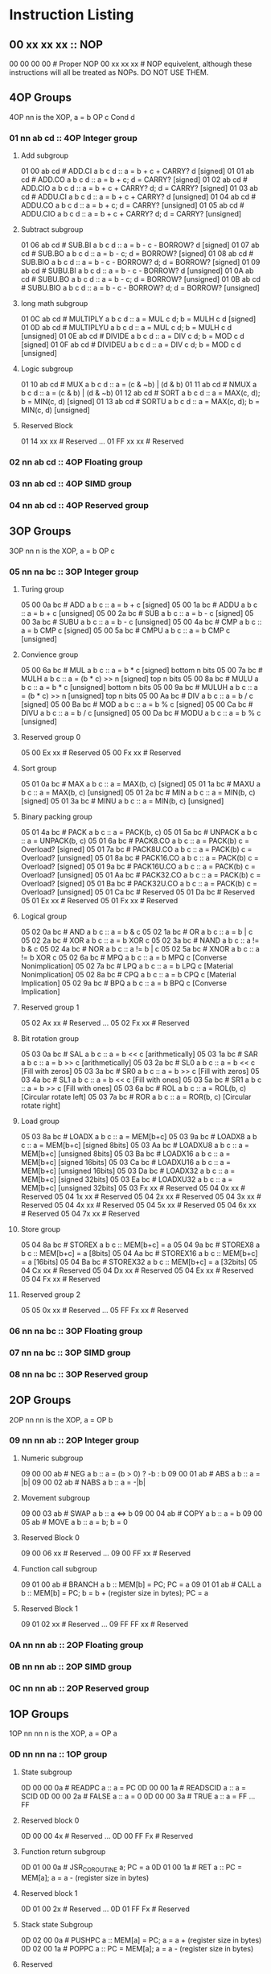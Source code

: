 * Instruction Listing
** 00 xx xx xx :: NOP
00 00 00 00 # Proper NOP
00 xx xx xx # NOP equivelent, although these instructions will all be treated as NOPs. DO NOT USE THEM.

** 4OP Groups
4OP nn is the XOP,  a = b OP c Cond d

*** 01 nn ab cd :: 4OP Integer group
**** Add subgroup
01 00 ab cd # ADD.CI a b c d :: a = b + c + CARRY? d [signed]
01 01 ab cd # ADD.CO a b c d :: a = b + c; d = CARRY? [signed]
01 02 ab cd # ADD.CIO a b c d :: a = b + c + CARRY? d; d = CARRY? [signed]
01 03 ab cd # ADDU.CI a b c d :: a = b + c + CARRY? d  [unsigned]
01 04 ab cd # ADDU.CO a b c d :: a = b + c; d = CARRY? [unsigned]
01 05 ab cd # ADDU.CIO a b c d :: a = b + c + CARRY? d; d = CARRY? [unsigned]

**** Subtract subgroup
01 06 ab cd # SUB.BI a b c d :: a = b - c - BORROW? d [signed]
01 07 ab cd # SUB.BO a b c d :: a = b - c; d = BORROW? [signed]
01 08 ab cd # SUB.BIO a b c d :: a = b - c - BORROW? d; d = BORROW? [signed]
01 09 ab cd # SUBU.BI a b c d :: a = b - c - BORROW? d [unsigned]
01 0A ab cd # SUBU.BO a b c d :: a = b - c; d = BORROW? [unsigned]
01 0B ab cd # SUBU.BIO a b c d :: a = b - c - BORROW? d; d = BORROW? [unsigned]

**** long math subgroup
01 0C ab cd # MULTIPLY a b c d :: a = MUL c d; b = MULH c d [signed]
01 0D ab cd # MULTIPLYU a b c d :: a = MUL c d; b = MULH c d [unsigned]
01 0E ab cd # DIVIDE a b c d :: a = DIV c d; b = MOD c d [signed]
01 0F ab cd # DIVIDEU a b c d :: a = DIV c d; b = MOD c d [unsigned]

**** Logic subgroup
01 10 ab cd # MUX a b c d :: a = (c & ~b) | (d & b)
01 11 ab cd # NMUX a b c d :: a = (c & b) | (d & ~b)
01 12 ab cd # SORT a b c d :: a = MAX(c, d); b = MIN(c, d) [signed]
01 13 ab cd # SORTU a b c d :: a = MAX(c, d); b = MIN(c, d) [unsigned]

**** Reserved Block
01 14 xx xx # Reserved
...
01 FF xx xx # Reserved

*** 02 nn ab cd :: 4OP Floating group
*** 03 nn ab cd :: 4OP SIMD group
*** 04 nn ab cd :: 4OP Reserved group

** 3OP Groups
3OP nn n is the XOP, a = b OP c
*** 05 nn na bc :: 3OP Integer group
**** Turing group
05 00 0a bc # ADD a b c :: a = b + c [signed]
05 00 1a bc # ADDU a b c :: a = b + c [unsigned]
05 00 2a bc # SUB a b c :: a = b - c [signed]
05 00 3a bc # SUBU a b c :: a = b - c [unsigned]
05 00 4a bc # CMP a b c :: a = b CMP c [signed]
05 00 5a bc # CMPU a b c :: a = b CMP c [unsigned]

**** Convience group
05 00 6a bc # MUL a b c :: a = b * c [signed] bottom n bits
05 00 7a bc # MULH a b c :: a = (b * c) >> n [signed] top n bits
05 00 8a bc # MULU a b c :: a = b * c [unsigned] bottom n bits
05 00 9a bc # MULUH a b c :: a = (b * c) >> n [unsigned] top n bits
05 00 Aa bc # DIV a b c :: a = b / c [signed]
05 00 Ba bc # MOD a b c :: a = b % c [signed]
05 00 Ca bc # DIVU a b c :: a = b / c [unsigned]
05 00 Da bc # MODU a b c :: a = b % c [unsigned]

**** Reserved group 0
05 00 Ex xx # Reserved
05 00 Fx xx # Reserved

**** Sort group
05 01 0a bc # MAX a b c :: a = MAX(b, c) [signed]
05 01 1a bc # MAXU a b c :: a = MAX(b, c) [unsigned]
05 01 2a bc # MIN a b c :: a = MIN(b, c) [signed]
05 01 3a bc # MINU a b c :: a = MIN(b, c) [unsigned]

**** Binary packing group
05 01 4a bc # PACK a b c :: a = PACK(b, c)
05 01 5a bc # UNPACK a b c :: a = UNPACK(b, c)
05 01 6a bc # PACK8.CO a b c :: a = PACK(b) c = Overload? [signed]
05 01 7a bc # PACK8U.CO a b c :: a = PACK(b) c = Overload? [unsigned]
05 01 8a bc # PACK16.CO a b c :: a = PACK(b) c = Overload? [signed]
05 01 9a bc # PACK16U.CO a b c :: a = PACK(b) c = Overload? [unsigned]
05 01 Aa bc # PACK32.CO a b c :: a = PACK(b) c = Overload? [signed]
05 01 Ba bc # PACK32U.CO a b c :: a = PACK(b) c = Overload? [unsigned]
05 01 Ca bc # Reserved
05 01 Da bc # Reserved
05 01 Ex xx # Reserved
05 01 Fx xx # Reserved

**** Logical group
05 02 0a bc # AND a b c :: a = b & c
05 02 1a bc # OR a b c :: a = b | c
05 02 2a bc # XOR a b c :: a = b XOR c
05 02 3a bc # NAND a b c :: a != b & c
05 02 4a bc # NOR a b c :: a != b | c
05 02 5a bc # XNOR a b c :: a != b XOR c
05 02 6a bc # MPQ a b c :: a = b MPQ c [Converse Nonimplication]
05 02 7a bc # LPQ a b c :: a = b LPQ c [Material Nonimplication]
05 02 8a bc # CPQ a b c :: a = b CPQ c [Material Implication]
05 02 9a bc # BPQ a b c :: a = b BPQ c [Converse Implication]

**** Reserved group 1
05 02 Ax xx # Reserved
...
05 02 Fx xx # Reserved

**** Bit rotation group
05 03 0a bc # SAL a b c :: a = b << c [arithmetically]
05 03 1a bc # SAR a b c :: a = b >> c [arithmetically]
05 03 2a bc # SL0 a b c :: a = b << c [Fill with zeros]
05 03 3a bc # SR0 a b c :: a = b >> c [Fill with zeros]
05 03 4a bc # SL1 a b c :: a = b << c [Fill with ones]
05 03 5a bc # SR1 a b c :: a = b >> c [Fill with ones]
05 03 6a bc # ROL a b c :: a = ROL(b, c) [Circular rotate left]
05 03 7a bc # ROR a b c :: a = ROR(b, c) [Circular rotate right]

**** Load group
05 03 8a bc # LOADX a b c :: a = MEM[b+c]
05 03 9a bc # LOADX8 a b c :: a = MEM[b+c] [signed 8bits]
05 03 Aa bc # LOADXU8 a b c :: a = MEM[b+c] [unsigned 8bits]
05 03 Ba bc # LOADX16 a b c :: a = MEM[b+c] [signed 16bits]
05 03 Ca bc # LOADXU16 a b c :: a = MEM[b+c] [unsigned 16bits]
05 03 Da bc # LOADX32 a b c :: a = MEM[b+c] [signed 32bits]
05 03 Ea bc # LOADXU32 a b c :: a = MEM[b+c] [unsigned 32bits]
05 03 Fx xx # Reserved
05 04 0x xx # Reserved
05 04 1x xx # Reserved
05 04 2x xx # Reserved
05 04 3x xx # Reserved
05 04 4x xx # Reserved
05 04 5x xx # Reserved
05 04 6x xx # Reserved
05 04 7x xx # Reserved

**** Store group
05 04 8a bc # STOREX a b c :: MEM[b+c] = a
05 04 9a bc # STOREX8 a b c :: MEM[b+c] = a [8bits]
05 04 Aa bc # STOREX16 a b c :: MEM[b+c] = a [16bits]
05 04 Ba bc # STOREX32 a b c :: MEM[b+c] = a [32bits]
05 04 Cx xx # Reserved
05 04 Dx xx # Reserved
05 04 Ex xx # Reserved
05 04 Fx xx # Reserved

**** Reserved group 2
05 05 0x xx # Reserved
...
05 FF Fx xx # Reserved

*** 06 nn na bc :: 3OP Floating group
*** 07 nn na bc :: 3OP SIMD group
*** 08 nn na bc :: 3OP Reserved group

** 2OP Groups
2OP nn nn is the XOP, a = OP b

*** 09 nn nn ab :: 2OP Integer group
**** Numeric subgroup
09 00 00 ab # NEG a b :: a = (b > 0) ? -b : b
09 00 01 ab # ABS a b :: a = |b|
09 00 02 ab # NABS a b :: a = -|b|

**** Movement subgroup
09 00 03 ab # SWAP a b :: a <=> b
09 00 04 ab # COPY a b :: a = b
09 00 05 ab # MOVE a b :: a = b; b = 0

**** Reserved Block 0
09 00 06 xx # Reserved
...
09 00 FF xx # Reserved

**** Function call subgroup
09 01 00 ab # BRANCH a b :: MEM[b] = PC; PC = a
09 01 01 ab # CALL a b :: MEM[b] = PC; b = b + (register size in bytes); PC = a
**** Reserved Block 1
09 01 02 xx # Reserved
...
09 FF FF xx # Reserved

*** 0A nn nn ab :: 2OP Floating group
*** 0B nn nn ab :: 2OP SIMD group
*** 0C nn nn ab :: 2OP Reserved group

** 1OP Groups
1OP nn nn n is the XOP, a = OP a

*** 0D nn nn na :: 1OP group
**** State subgroup
0D 00 00 0a # READPC a :: a = PC
0D 00 00 1a # READSCID a :: a = SCID
0D 00 00 2a # FALSE a :: a = 0
0D 00 00 3a # TRUE a :: a = FF ... FF

**** Reserved block 0
0D 00 00 4x # Reserved
...
0D 00 FF Fx # Reserved

**** Function return subgroup
0D 01 00 0a # JSR_COROUTINE a; PC = a
0D 01 00 1a # RET a :: PC = MEM[a]; a = a - (register size in bytes)

**** Reserved block 1
0D 01 00 2x # Reserved
...
0D 01 FF Fx # Reserved

**** Stack state Subgroup
0D 02 00 0a # PUSHPC a :: MEM[a] = PC; a = a + (register size in bytes)
0D 02 00 1a # POPPC a :: PC = MEM[a]; a = a - (register size in bytes)

**** Reserved
0D 02 00 2x # Reserved
...
0D FF FF Fx # Reserved

** 2OPI Groups
2OPI ii ii is the Immediate, a = b OP ii ii

*** 2OPI Integer
0E ab ii ii # ADDI a b ii ii :: a = b + ii ii [signed]
0F ab ii ii # ADDUI a b ii ii :: a = b + ii ii [unsigned]
10 ab ii ii # SUBI a b ii ii :: a = b - ii ii [signed]
11 ab ii ii # SUBUI a b ii ii :: a = b - ii ii [unsigned]

*** 2OPI Integer signed compare
12 ab ii ii # CMPI a b ii ii :: a = b CMP ii ii [signed]

*** 2OPI Integer Load
13 ab ii ii # LOAD a b ii ii :: a = MEM[b + ii ii]
14 ab ii ii # LOAD8 a b ii ii :: a = MEM[b + ii ii] [signed 8bits]
15 ab ii ii # LOADU8 a b ii ii :: a = MEM[b + ii ii] [unsigned 8bits]
16 ab ii ii # LOAD16 a b ii ii :: a = MEM[b + ii ii] [signed 16bits]
17 ab ii ii # LOADU16 a b ii ii :: a = MEM[b + ii ii] [unsigned 16bits]
18 ab ii ii # LOAD32 a b ii ii :: a = MEM[b + ii ii] [signed 32bits]
19 ab ii ii # LOADU32 a b ii ii :: a = MEM[b + ii ii] [unsigned 32bits]
1A ab ii ii # Reserved
1B ab ii ii # Reserved
1C ab ii ii # Reserved
1D ab ii ii # Reserved
1E ab ii ii # Reserved

*** 2OPI Integer unsigned compare
1F ab ii ii # CMPUI a b ii ii :: a = b CMP ii ii [unsigned]

*** 2OPI Integer store
20 ab ii ii # STORE a b ii :: MEM[b + ii ii] = a
21 ab ii ii # STORE8 a b ii :: MEM[b + ii ii] = a [signed 8bits]
22 ab ii ii # STORE16 a b ii :: MEM[b + ii ii] = a [signed 16bits]
23 ab ii ii # STORE32 a b ii :: MEM[b + ii ii] = a [signed 32bits]
24 ab ii ii # Reserved
25 ab ii ii # Reserved
26 ab ii ii # Reserved
27 ab ii ii # Reserved
28 ab ii ii # Reserved
29 ab ii ii # Reserved
2A ab ii ii # Reserved
2B ab ii ii # Reserved

** 1OPI Groups
1OPI i ii ii is the Immediate, a = a OP i ii ii

*** Conditional Integer Jumps
2C 0a ii ii # JUMP.C a ii ii :: Carry? a; PC = PC + i ii ii
2C 1a ii ii # JUMP.B a ii ii :: Borrow? a; PC = PC + i ii ii
2C 2a ii ii # JUMP.O a ii ii :: Overflow? a; PC = PC + i ii ii
2C 3a ii ii # JUMP.G a ii ii :: GT? a; PC = PC + i ii ii
2C 4a ii ii # JUMP.GE a ii ii :: GT? a | EQ? a; PC = PC + i ii ii
2C 5a ii ii # JUMP.E a ii ii :: EQ? a; PC = PC + i ii ii
2C 6a ii ii # JUMP.NE a ii ii :: NEQ? a; PC = PC + i ii ii
2C 7a ii ii # JUMP.LE a ii ii :: LT? a | EQ? a; PC = PC + i ii ii
2C 8a ii ii # JUMP.L a ii ii :: LT? a; PC = PC + i ii ii
2C 9a ii ii # JUMP.Z a ii ii :: ZERO? a; PC = PC + i ii ii
2C Aa ii ii # JUMP.NZ a ii ii :: NZERO? a; PC = PC + i ii ii
2C Bx xx xx # Reserved
2C Cx xx xx # Reserved
2C Dx xx xx # Reserved
2C Ex xx xx # Reserved
2C Fx xx xx # Reserved

*** Branch Immediates
2D 0a ii ii # CALLI a ii ii :: MEM[a] = PC; a = a + (register size in bytes); PC = PC + ii ii
2D 1a ii ii # LOADI a ii ii :: a = ii ii (signed)
2D 2a ii ii # LOADUI a ii ii :: a = ii ii (unsigned)
2D 3a ii ii # SALI a ii ii :: a = a << ii ii [arithmetically]
2D 4a ii ii # SARI a ii ii :: a = a >> ii ii [arithmetically]
2D 5a ii ii # SL0I a ii ii :: a = a << ii ii [Fill with zeros]
2D 6a ii ii # SR0I a ii ii :: a = a >> ii ii [Fill with zeros]
2D 7a ii ii # SL1I a ii ii :: a = a << ii ii [Fill with ones]
2D 8a ii ii # SR1I a ii ii :: a = a >> ii ii [Fill with ones]

** 0OPI group
0OPI ii ii is the Immediate, OP ii ii

*** Unconditional jumps
3C 00 ii ii # JUMP ii ii :: PC = PC + ii ii

** Reserved Block 0
At this time these instructions only produce a warning; but could do anything.
DO NOT USE.
3D 00 00 00 # Reserved
...
41 FF FF FF # Reserve

** HALCODE Group
42 hh hh hh is the HALCODE callID, invalid HALCODE SHOULD NOT BE USED.

*** HALCODE Reserved for Operating Systems
The following block contains both instructions that are reserved for Operating systems and for internal use by Operating systems
42 00 xx xx # Reserved
...
42 0F xx xx # Reserved

*** Tape console HALCODE
This HALCODE is used for interacting with any tape console attached to the system.

**** Reference specific notes
In this reference implementation we will be interacting with a simplified version of the series 10 console.
All compatible implementations need to ensure to implement functional equivelents.
Provided of course that any deviations would not change any output specified to be written to tape.
Padding with Zeros til start/end of page/segment however is acceptable.

**** Standard compatibility requirements
The following 3 devices must exist with the following exact IDs
Keyboard/tty :: 00 00 00 00
Tape 1 :: 00 00 11 00
Tape 2 :: 00 00 11 01

**** Required Device HALCODE
42 10 00 00 # FOPEN :: Feed on device who's ID matches the contents register 0 until first non-zero byte is found.
42 10 00 01 # FCLOSE :: Close out writes to device who's ID matches the contents of register 0.
42 10 00 02 # FSEEK :: seek forward or backward the number of bytes specified in register 1 on the device who's ID matches the contents of register 0.
42 10 00 03 # REWIND :: rewind back to first non-zero byte found on tape.

**** Reserved Block for Hardware specific implementation details
42 10 00 04 # Reserved
...
42 10 00 FF # Reserved

**** Required Device capability HALCODE
***** Device Read HALCODE
42 10 01 00 # FGETC :: read 1 byte into register 0 from device who's ID is in register 1

***** Reserved Block for Hardware specific implementation details
42 10 01 01 # Reserved
...
42 10 01 FF # Reserved

***** Device Write HALCODE
42 10 02 00 # FPUTC :: write 1 byte from register 0 to device who's ID is in register 1
***** Reserved Block for Hardware specific implementation details
42 10 02 01 # Reserved
...
42 10 02 FF # Reserved

**** Reserved Block for Future HALCODE Expansion
42 10 03 00 # Reserved
...
42 FF FF FF # Reserved

** Reserved Block 1
At this time these instructions only produce a warning; but could do anything.
DO NOT USE.
43 00 00 00 # Reserved
...
FE FF FF FF # Reserved

** 0OP
FF xx xx xx # HALT equivelent, although these instructions will all be treated as HALTs. DO NOT USE THEM.
FF FF FF FF # Proper HALT

* Encoding/Decoding Reference
** Registers
There is a direct and consistent relationship between the nybbles and the registers.
Reg0 -> 0, Reg1 -> 1, ... Reg14 -> E, Reg15 -> F
